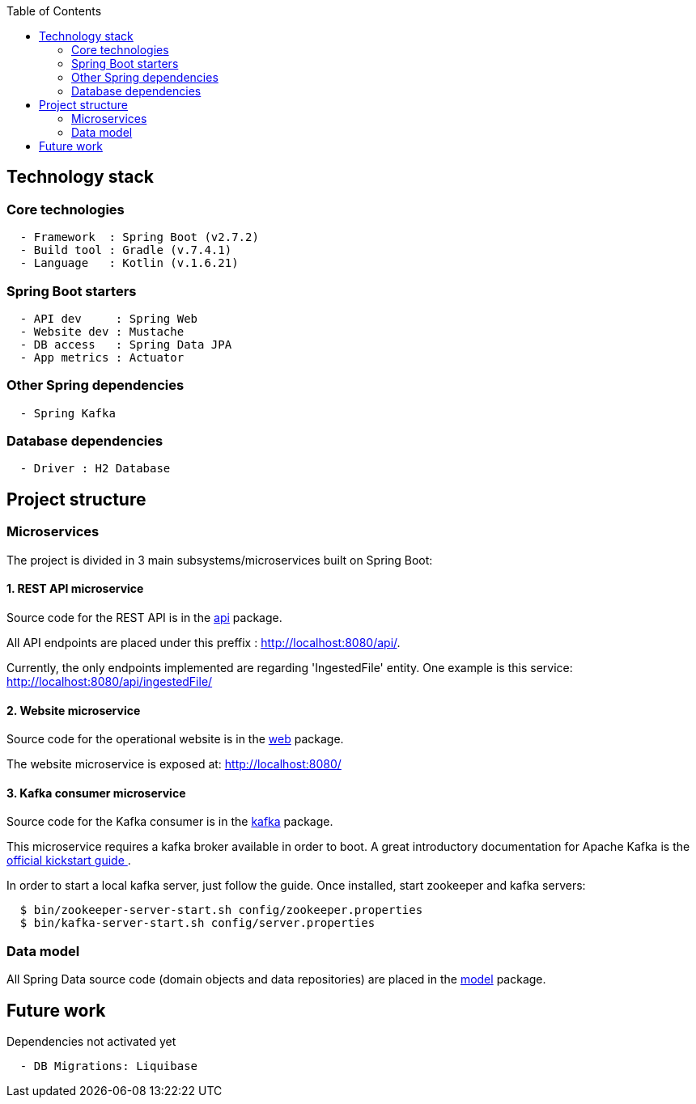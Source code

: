 :toc:
:icons: font
:source-highlighter: prettify
:project_id: dependency-checker
:tabsize: 2

== Technology stack

=== Core technologies

[source]
----
  - Framework  : Spring Boot (v2.7.2)
  - Build tool : Gradle (v.7.4.1)
  - Language   : Kotlin (v.1.6.21)
----

=== Spring Boot starters

[source]
----
  - API dev     : Spring Web
  - Website dev : Mustache
  - DB access   : Spring Data JPA
  - App metrics : Actuator
----

=== Other Spring dependencies

[source]
----
  - Spring Kafka
----

=== Database dependencies

[source]
----
  - Driver : H2 Database
----

== Project structure

=== Microservices
The project is divided in 3 main subsystems/microservices built on Spring Boot:

==== 1. REST API microservice
Source code for the REST API is in the https://github.com/macvaz/dependency-checker/tree/develop/src/main/kotlin/es/macvaz/spring/kotlin/dep_checker/api[api] package.

All API endpoints are placed under this preffix : http://localhost:8080/api/.

Currently, the only endpoints implemented are regarding 'IngestedFile' entity. One example is this service: http://localhost:8080/api/ingestedFile/

==== 2. Website microservice
Source code for the operational website is in the https://github.com/macvaz/dependency-checker/tree/develop/src/main/kotlin/es/macvaz/spring/kotlin/dep_checker/web[web] package.

The website microservice is exposed at: http://localhost:8080/

==== 3. Kafka consumer microservice

Source code for the Kafka consumer is in the https://github.com/macvaz/dependency-checker/tree/develop/src/main/kotlin/es/macvaz/spring/kotlin/dep_checker/kafka[kafka] package.

This microservice requires a kafka broker available in order to boot. A great introductory documentation for Apache Kafka is the https://kafka.apache.org/quickstart[official kickstart guide ].

In order to start a local kafka server, just follow the guide. Once installed,  start zookeeper and kafka servers:

[source]
----
  $ bin/zookeeper-server-start.sh config/zookeeper.properties
  $ bin/kafka-server-start.sh config/server.properties
----

=== Data model
All Spring Data source code (domain objects and data repositories) are placed in the https://github.com/macvaz/dependency-checker/tree/develop/src/main/kotlin/es/macvaz/spring/kotlin/dep_checker/model[model] package.

== Future work

Dependencies not activated yet

[source]
----
  - DB Migrations: Liquibase
----

